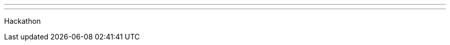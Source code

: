 ---
:page-eventTitle: Post FOSDEM Contributor Hackathon
:page-eventStartDate: 2017-02-06T9:00:00
:page-eventLink: https://www.meetup.com/jenkinsmeetup/events/236370750/
---
Hackathon
